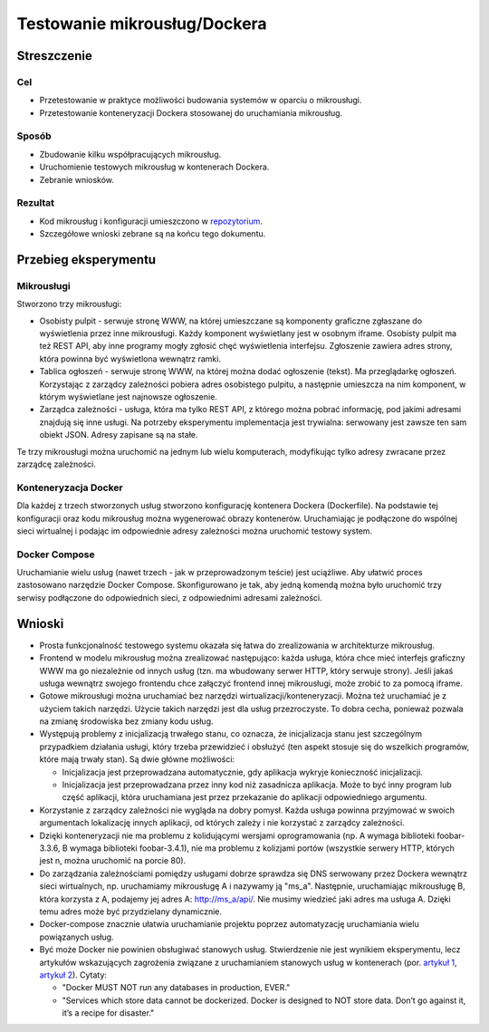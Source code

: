 ﻿Testowanie mikrousług/Dockera
=============================

Streszczenie
------------

Cel
~~~

* Przetestowanie w praktyce możliwości budowania systemów w oparciu o
  mikrousługi.
* Przetestowanie konteneryzacji Dockera stosowanej do uruchamiania
  mikrousług.

Sposób
~~~~~~

* Zbudowanie kilku współpracujących mikrousług.
* Uruchomienie testowych mikrousług w kontenerach Dockera.
* Zebranie wniosków.

Rezultat
~~~~~~~~

* Kod mikrousług i konfiguracji umieszczono w repozytorium_.
* Szczegółowe wnioski zebrane są na końcu tego dokumentu.

Przebieg eksperymentu
---------------------

Mikrousługi
~~~~~~~~~~~

Stworzono trzy mikrousługi:

* Osobisty pulpit - serwuje stronę WWW, na której umieszczane są
  komponenty graficzne zgłaszane do wyświetlenia przez inne
  mikrousługi. Każdy komponent wyświetlany jest w osobnym
  iframe. Osobisty pulpit ma też REST API, aby inne programy mogły
  zgłosić chęć wyświetlenia interfejsu. Zgłoszenie zawiera adres
  strony, która powinna być wyświetlona wewnątrz ramki.
* Tablica ogłoszeń - serwuje stronę WWW, na której można dodać
  ogłoszenie (tekst). Ma przeglądarkę ogłoszeń. Korzystając z zarządcy
  zależności pobiera adres osobistego pulpitu, a następnie umieszcza
  na nim komponent, w którym wyświetlane jest najnowsze ogłoszenie.
* Zarządca zależności - usługa, która ma tylko REST API, z którego
  można pobrać informację, pod jakimi adresami znajdują się inne
  usługi. Na potrzeby eksperymentu implementacja jest trywialna:
  serwowany jest zawsze ten sam obiekt JSON. Adresy zapisane są na
  stałe.


Te trzy mikrousługi można uruchomić na jednym lub wielu komputerach,
modyfikując tylko adresy zwracane przez zarządcę zależności.

Konteneryzacja Docker
~~~~~~~~~~~~~~~~~~~~~

Dla każdej z trzech stworzonych usług stworzono konfigurację kontenera
Dockera (Dockerfile). Na podstawie tej konfiguracji oraz kodu
mikrousług można wygenerować obrazy kontenerów. Uruchamiając je
podłączone do wspólnej sieci wirtualnej i podając im odpowiednie
adresy zależności można uruchomić testowy system.

Docker Compose
~~~~~~~~~~~~~~

Uruchamianie wielu usług (nawet trzech - jak w przeprowadzonym teście)
jest uciążliwe. Aby ułatwić proces zastosowano narzędzie Docker
Compose. Skonfigurowano je tak, aby jedną komendą można było uruchomić
trzy serwisy podłączone do odpowiednich sieci, z odpowiednimi adresami
zależności.

Wnioski
-------

* Prosta funkcjonalność testowego systemu okazała się łatwa do
  zrealizowania w architekturze mikrousług.

* Frontend w modelu mikrousług można zrealizować następująco: każda
  usługa, która chce mieć interfejs graficzny WWW ma go niezależnie od
  innych usług (tzn. ma wbudowany serwer HTTP, który serwuje
  strony). Jeśli jakaś usługa wewnątrz swojego frontendu chce załączyć
  frontend innej mikrousługi, może zrobić to za pomocą iframe.

* Gotowe mikrousługi można uruchamiać bez narzędzi
  wirtualizacji/konteneryzacji. Można też uruchamiać je z użyciem
  takich narzędzi. Użycie takich narzędzi jest dla usług
  przezroczyste. To dobra cecha, ponieważ pozwala na zmianę środowiska
  bez zmiany kodu usług.

* Występują problemy z inicjalizacją trwałego stanu, co oznacza, że
  inicjalizacja stanu jest szczególnym przypadkiem działania usługi,
  który trzeba przewidzieć i obsłużyć (ten aspekt stosuje się do
  wszelkich programów, które mają trwały stan). Są dwie główne
  możliwości:

  * Inicjalizacja jest przeprowadzana automatycznie, gdy aplikacja
    wykryje konieczność inicjalizacji.
  * Inicjalizacja jest przeprowadzana przez inny kod niż zasadnicza
    aplikacja. Może to być inny program lub część aplikacji, która
    uruchamiana jest przez przekazanie do aplikacji odpowiedniego
    argumentu.

* Korzystanie z zarządcy zależności nie wygląda na dobry pomysł. Każda
  usługa powinna przyjmować w swoich argumentach lokalizację innych
  aplikacji, od których zależy i nie korzystać z zarządcy zależności.

* Dzięki konteneryzacji nie ma problemu z kolidującymi wersjami
  oprogramowania (np. A wymaga biblioteki foobar-3.3.6, B wymaga
  biblioteki foobar-3.4.1), nie ma problemu z kolizjami portów
  (wszystkie serwery HTTP, których jest n, można uruchomić na porcie
  80).

* Do zarządzania zależnościami pomiędzy usługami dobrze sprawdza się
  DNS serwowany przez Dockera wewnątrz sieci wirtualnych,
  np. uruchamiamy mikrousługę A i nazywamy ją "ms_a". Następnie,
  uruchamiając mikrousługę B, która korzysta z A, podajemy jej adres
  A: http://ms_a/api/. Nie musimy wiedzieć jaki adres ma
  usługa A. Dzięki temu adres może być przydzielany dynamicznie.

* Docker-compose znacznie ułatwia uruchamianie projektu poprzez
  automatyzację uruchamiania wielu powiązanych usług.

* Być może Docker nie powinien obsługiwać stanowych
  usług. Stwierdzenie nie jest wynikiem eksperymentu, lecz artykułów
  wskazujących zagrożenia związane z uruchamianiem stanowych usług w
  kontenerach (por. `artykuł 1`_, `artykuł 2`_). Cytaty:

  * "Docker MUST NOT run any databases in production, EVER."
  * "Services which store data cannot be dockerized. Docker is
    designed to NOT store data. Don’t go against it, it’s a recipe for
    disaster."

.. _repozytorium:
   https://github.com/Ministerstwo-Cyfryzacji/aplikacje.gov.pl-microservices/tree/dd8dd40ee8a518c5325ac2386301afd6f6b50659
.. _artykuł 1:
   https://thehftguy.com/2016/11/01/docker-in-production-an-history-of-failure/
.. _artykuł 2: https://thehftguy.com/2017/02/23/docker-in-production-an-update/

